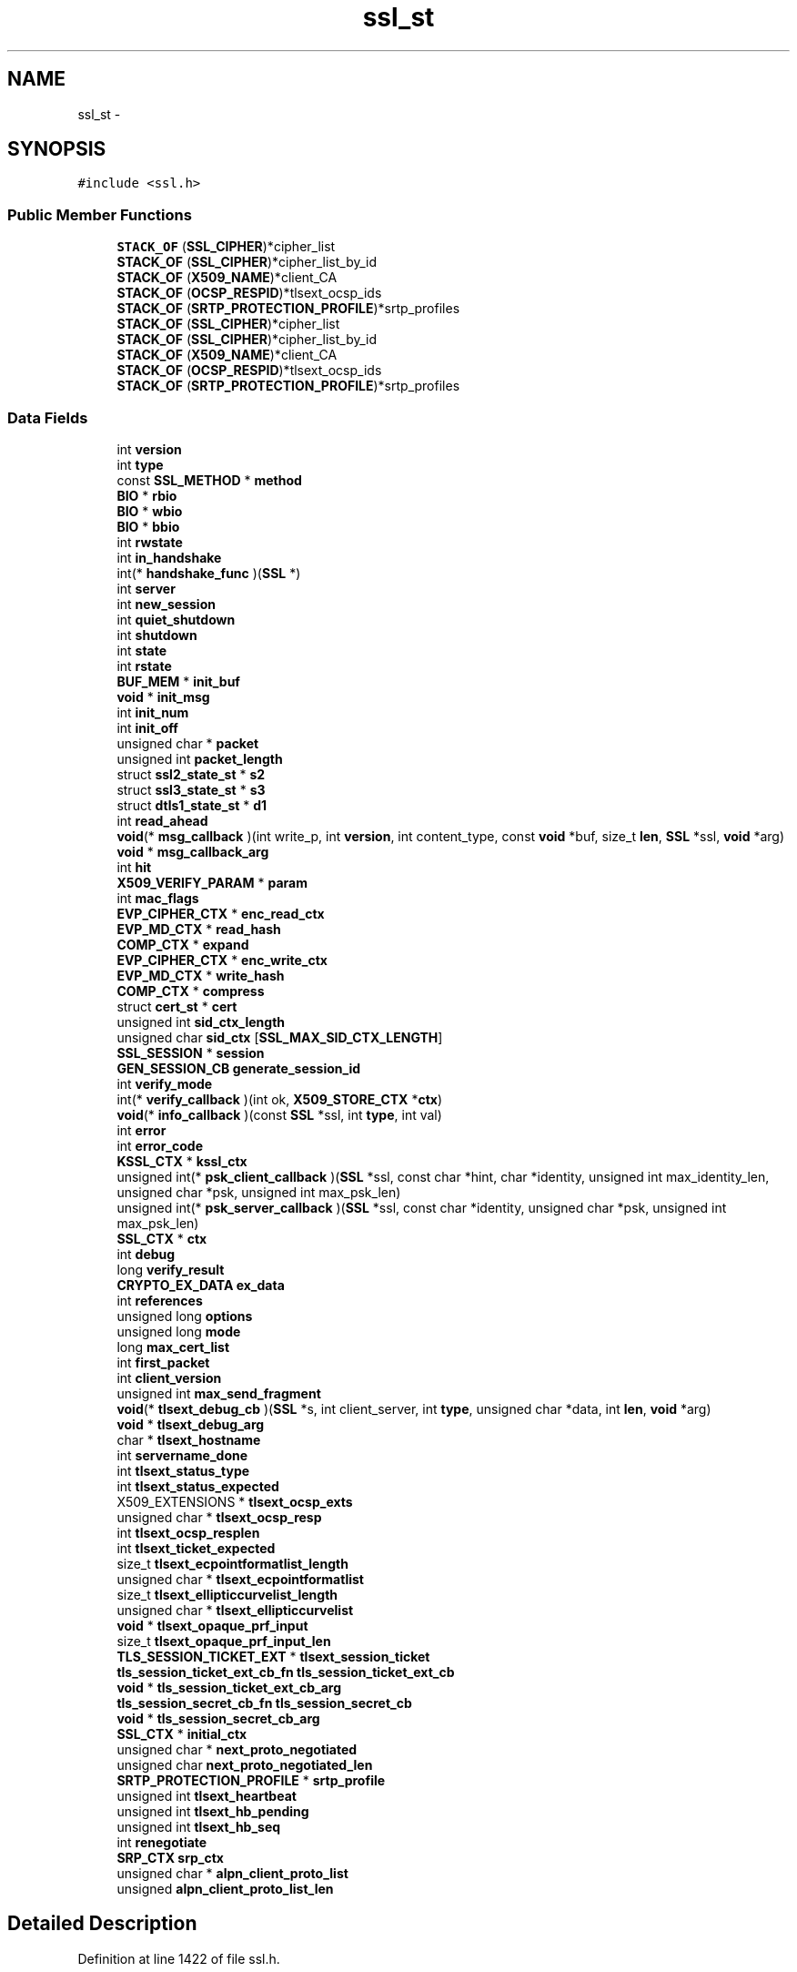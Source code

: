 .TH "ssl_st" 3 "Fri Aug 19 2016" "s2n-doxygen-full" \" -*- nroff -*-
.ad l
.nh
.SH NAME
ssl_st \- 
.SH SYNOPSIS
.br
.PP
.PP
\fC#include <ssl\&.h>\fP
.SS "Public Member Functions"

.in +1c
.ti -1c
.RI "\fBSTACK_OF\fP (\fBSSL_CIPHER\fP)*cipher_list"
.br
.ti -1c
.RI "\fBSTACK_OF\fP (\fBSSL_CIPHER\fP)*cipher_list_by_id"
.br
.ti -1c
.RI "\fBSTACK_OF\fP (\fBX509_NAME\fP)*client_CA"
.br
.ti -1c
.RI "\fBSTACK_OF\fP (\fBOCSP_RESPID\fP)*tlsext_ocsp_ids"
.br
.ti -1c
.RI "\fBSTACK_OF\fP (\fBSRTP_PROTECTION_PROFILE\fP)*srtp_profiles"
.br
.ti -1c
.RI "\fBSTACK_OF\fP (\fBSSL_CIPHER\fP)*cipher_list"
.br
.ti -1c
.RI "\fBSTACK_OF\fP (\fBSSL_CIPHER\fP)*cipher_list_by_id"
.br
.ti -1c
.RI "\fBSTACK_OF\fP (\fBX509_NAME\fP)*client_CA"
.br
.ti -1c
.RI "\fBSTACK_OF\fP (\fBOCSP_RESPID\fP)*tlsext_ocsp_ids"
.br
.ti -1c
.RI "\fBSTACK_OF\fP (\fBSRTP_PROTECTION_PROFILE\fP)*srtp_profiles"
.br
.in -1c
.SS "Data Fields"

.in +1c
.ti -1c
.RI "int \fBversion\fP"
.br
.ti -1c
.RI "int \fBtype\fP"
.br
.ti -1c
.RI "const \fBSSL_METHOD\fP * \fBmethod\fP"
.br
.ti -1c
.RI "\fBBIO\fP * \fBrbio\fP"
.br
.ti -1c
.RI "\fBBIO\fP * \fBwbio\fP"
.br
.ti -1c
.RI "\fBBIO\fP * \fBbbio\fP"
.br
.ti -1c
.RI "int \fBrwstate\fP"
.br
.ti -1c
.RI "int \fBin_handshake\fP"
.br
.ti -1c
.RI "int(* \fBhandshake_func\fP )(\fBSSL\fP *)"
.br
.ti -1c
.RI "int \fBserver\fP"
.br
.ti -1c
.RI "int \fBnew_session\fP"
.br
.ti -1c
.RI "int \fBquiet_shutdown\fP"
.br
.ti -1c
.RI "int \fBshutdown\fP"
.br
.ti -1c
.RI "int \fBstate\fP"
.br
.ti -1c
.RI "int \fBrstate\fP"
.br
.ti -1c
.RI "\fBBUF_MEM\fP * \fBinit_buf\fP"
.br
.ti -1c
.RI "\fBvoid\fP * \fBinit_msg\fP"
.br
.ti -1c
.RI "int \fBinit_num\fP"
.br
.ti -1c
.RI "int \fBinit_off\fP"
.br
.ti -1c
.RI "unsigned char * \fBpacket\fP"
.br
.ti -1c
.RI "unsigned int \fBpacket_length\fP"
.br
.ti -1c
.RI "struct \fBssl2_state_st\fP * \fBs2\fP"
.br
.ti -1c
.RI "struct \fBssl3_state_st\fP * \fBs3\fP"
.br
.ti -1c
.RI "struct \fBdtls1_state_st\fP * \fBd1\fP"
.br
.ti -1c
.RI "int \fBread_ahead\fP"
.br
.ti -1c
.RI "\fBvoid\fP(* \fBmsg_callback\fP )(int write_p, int \fBversion\fP, int content_type, const \fBvoid\fP *buf, size_t \fBlen\fP, \fBSSL\fP *ssl, \fBvoid\fP *arg)"
.br
.ti -1c
.RI "\fBvoid\fP * \fBmsg_callback_arg\fP"
.br
.ti -1c
.RI "int \fBhit\fP"
.br
.ti -1c
.RI "\fBX509_VERIFY_PARAM\fP * \fBparam\fP"
.br
.ti -1c
.RI "int \fBmac_flags\fP"
.br
.ti -1c
.RI "\fBEVP_CIPHER_CTX\fP * \fBenc_read_ctx\fP"
.br
.ti -1c
.RI "\fBEVP_MD_CTX\fP * \fBread_hash\fP"
.br
.ti -1c
.RI "\fBCOMP_CTX\fP * \fBexpand\fP"
.br
.ti -1c
.RI "\fBEVP_CIPHER_CTX\fP * \fBenc_write_ctx\fP"
.br
.ti -1c
.RI "\fBEVP_MD_CTX\fP * \fBwrite_hash\fP"
.br
.ti -1c
.RI "\fBCOMP_CTX\fP * \fBcompress\fP"
.br
.ti -1c
.RI "struct \fBcert_st\fP * \fBcert\fP"
.br
.ti -1c
.RI "unsigned int \fBsid_ctx_length\fP"
.br
.ti -1c
.RI "unsigned char \fBsid_ctx\fP [\fBSSL_MAX_SID_CTX_LENGTH\fP]"
.br
.ti -1c
.RI "\fBSSL_SESSION\fP * \fBsession\fP"
.br
.ti -1c
.RI "\fBGEN_SESSION_CB\fP \fBgenerate_session_id\fP"
.br
.ti -1c
.RI "int \fBverify_mode\fP"
.br
.ti -1c
.RI "int(* \fBverify_callback\fP )(int ok, \fBX509_STORE_CTX\fP *\fBctx\fP)"
.br
.ti -1c
.RI "\fBvoid\fP(* \fBinfo_callback\fP )(const \fBSSL\fP *ssl, int \fBtype\fP, int val)"
.br
.ti -1c
.RI "int \fBerror\fP"
.br
.ti -1c
.RI "int \fBerror_code\fP"
.br
.ti -1c
.RI "\fBKSSL_CTX\fP * \fBkssl_ctx\fP"
.br
.ti -1c
.RI "unsigned int(* \fBpsk_client_callback\fP )(\fBSSL\fP *ssl, const char *hint, char *identity, unsigned int max_identity_len, unsigned char *psk, unsigned int max_psk_len)"
.br
.ti -1c
.RI "unsigned int(* \fBpsk_server_callback\fP )(\fBSSL\fP *ssl, const char *identity, unsigned char *psk, unsigned int max_psk_len)"
.br
.ti -1c
.RI "\fBSSL_CTX\fP * \fBctx\fP"
.br
.ti -1c
.RI "int \fBdebug\fP"
.br
.ti -1c
.RI "long \fBverify_result\fP"
.br
.ti -1c
.RI "\fBCRYPTO_EX_DATA\fP \fBex_data\fP"
.br
.ti -1c
.RI "int \fBreferences\fP"
.br
.ti -1c
.RI "unsigned long \fBoptions\fP"
.br
.ti -1c
.RI "unsigned long \fBmode\fP"
.br
.ti -1c
.RI "long \fBmax_cert_list\fP"
.br
.ti -1c
.RI "int \fBfirst_packet\fP"
.br
.ti -1c
.RI "int \fBclient_version\fP"
.br
.ti -1c
.RI "unsigned int \fBmax_send_fragment\fP"
.br
.ti -1c
.RI "\fBvoid\fP(* \fBtlsext_debug_cb\fP )(\fBSSL\fP *s, int client_server, int \fBtype\fP, unsigned char *data, int \fBlen\fP, \fBvoid\fP *arg)"
.br
.ti -1c
.RI "\fBvoid\fP * \fBtlsext_debug_arg\fP"
.br
.ti -1c
.RI "char * \fBtlsext_hostname\fP"
.br
.ti -1c
.RI "int \fBservername_done\fP"
.br
.ti -1c
.RI "int \fBtlsext_status_type\fP"
.br
.ti -1c
.RI "int \fBtlsext_status_expected\fP"
.br
.ti -1c
.RI "X509_EXTENSIONS * \fBtlsext_ocsp_exts\fP"
.br
.ti -1c
.RI "unsigned char * \fBtlsext_ocsp_resp\fP"
.br
.ti -1c
.RI "int \fBtlsext_ocsp_resplen\fP"
.br
.ti -1c
.RI "int \fBtlsext_ticket_expected\fP"
.br
.ti -1c
.RI "size_t \fBtlsext_ecpointformatlist_length\fP"
.br
.ti -1c
.RI "unsigned char * \fBtlsext_ecpointformatlist\fP"
.br
.ti -1c
.RI "size_t \fBtlsext_ellipticcurvelist_length\fP"
.br
.ti -1c
.RI "unsigned char * \fBtlsext_ellipticcurvelist\fP"
.br
.ti -1c
.RI "\fBvoid\fP * \fBtlsext_opaque_prf_input\fP"
.br
.ti -1c
.RI "size_t \fBtlsext_opaque_prf_input_len\fP"
.br
.ti -1c
.RI "\fBTLS_SESSION_TICKET_EXT\fP * \fBtlsext_session_ticket\fP"
.br
.ti -1c
.RI "\fBtls_session_ticket_ext_cb_fn\fP \fBtls_session_ticket_ext_cb\fP"
.br
.ti -1c
.RI "\fBvoid\fP * \fBtls_session_ticket_ext_cb_arg\fP"
.br
.ti -1c
.RI "\fBtls_session_secret_cb_fn\fP \fBtls_session_secret_cb\fP"
.br
.ti -1c
.RI "\fBvoid\fP * \fBtls_session_secret_cb_arg\fP"
.br
.ti -1c
.RI "\fBSSL_CTX\fP * \fBinitial_ctx\fP"
.br
.ti -1c
.RI "unsigned char * \fBnext_proto_negotiated\fP"
.br
.ti -1c
.RI "unsigned char \fBnext_proto_negotiated_len\fP"
.br
.ti -1c
.RI "\fBSRTP_PROTECTION_PROFILE\fP * \fBsrtp_profile\fP"
.br
.ti -1c
.RI "unsigned int \fBtlsext_heartbeat\fP"
.br
.ti -1c
.RI "unsigned int \fBtlsext_hb_pending\fP"
.br
.ti -1c
.RI "unsigned int \fBtlsext_hb_seq\fP"
.br
.ti -1c
.RI "int \fBrenegotiate\fP"
.br
.ti -1c
.RI "\fBSRP_CTX\fP \fBsrp_ctx\fP"
.br
.ti -1c
.RI "unsigned char * \fBalpn_client_proto_list\fP"
.br
.ti -1c
.RI "unsigned \fBalpn_client_proto_list_len\fP"
.br
.in -1c
.SH "Detailed Description"
.PP 
Definition at line 1422 of file ssl\&.h\&.
.SH "Member Function Documentation"
.PP 
.SS "STACK_OF (\fBSSL_CIPHER\fP)"

.SS "STACK_OF (\fBSSL_CIPHER\fP)"

.SS "STACK_OF (\fBX509_NAME\fP)"

.SS "STACK_OF (\fBOCSP_RESPID\fP)"

.SS "STACK_OF (\fBSRTP_PROTECTION_PROFILE\fP)"

.SS "STACK_OF (\fBSSL_CIPHER\fP)"

.SS "STACK_OF (\fBSSL_CIPHER\fP)"

.SS "STACK_OF (\fBX509_NAME\fP)"

.SS "STACK_OF (\fBOCSP_RESPID\fP)"

.SS "STACK_OF (\fBSRTP_PROTECTION_PROFILE\fP)"

.SH "Field Documentation"
.PP 
.SS "int version"

.PP
Definition at line 1427 of file ssl\&.h\&.
.SS "int type"

.PP
Definition at line 1429 of file ssl\&.h\&.
.SS "const \fBSSL_METHOD\fP * method"

.PP
Definition at line 1431 of file ssl\&.h\&.
.SS "\fBBIO\fP * rbio"

.PP
Definition at line 1438 of file ssl\&.h\&.
.SS "\fBBIO\fP * wbio"

.PP
Definition at line 1440 of file ssl\&.h\&.
.SS "\fBBIO\fP * bbio"

.PP
Definition at line 1442 of file ssl\&.h\&.
.SS "int rwstate"

.PP
Definition at line 1455 of file ssl\&.h\&.
.SS "int in_handshake"

.PP
Definition at line 1457 of file ssl\&.h\&.
.SS "int(* handshake_func)(\fBSSL\fP *)"

.PP
Definition at line 1458 of file ssl\&.h\&.
.SS "int server"

.PP
Definition at line 1467 of file ssl\&.h\&.
.SS "int new_session"

.PP
Definition at line 1474 of file ssl\&.h\&.
.SS "int quiet_shutdown"

.PP
Definition at line 1476 of file ssl\&.h\&.
.SS "int shutdown"

.PP
Definition at line 1478 of file ssl\&.h\&.
.SS "int state"

.PP
Definition at line 1480 of file ssl\&.h\&.
.SS "int rstate"

.PP
Definition at line 1482 of file ssl\&.h\&.
.SS "\fBBUF_MEM\fP * init_buf"

.PP
Definition at line 1483 of file ssl\&.h\&.
.SS "\fBvoid\fP * init_msg"

.PP
Definition at line 1484 of file ssl\&.h\&.
.SS "int init_num"

.PP
Definition at line 1486 of file ssl\&.h\&.
.SS "int init_off"

.PP
Definition at line 1487 of file ssl\&.h\&.
.SS "unsigned char * packet"

.PP
Definition at line 1489 of file ssl\&.h\&.
.SS "unsigned int packet_length"

.PP
Definition at line 1490 of file ssl\&.h\&.
.SS "struct \fBssl2_state_st\fP * s2"

.PP
Definition at line 1491 of file ssl\&.h\&.
.SS "struct \fBssl3_state_st\fP * s3"

.PP
Definition at line 1492 of file ssl\&.h\&.
.SS "struct \fBdtls1_state_st\fP * d1"

.PP
Definition at line 1493 of file ssl\&.h\&.
.SS "int read_ahead"

.PP
Definition at line 1494 of file ssl\&.h\&.
.SS "\fBvoid\fP(* msg_callback)(int write_p, int \fBversion\fP, int content_type, const \fBvoid\fP *buf, size_t \fBlen\fP, \fBSSL\fP *ssl, \fBvoid\fP *arg)"

.PP
Definition at line 1497 of file ssl\&.h\&.
.SS "\fBvoid\fP * msg_callback_arg"

.PP
Definition at line 1499 of file ssl\&.h\&.
.SS "int hit"

.PP
Definition at line 1500 of file ssl\&.h\&.
.SS "\fBX509_VERIFY_PARAM\fP * param"

.PP
Definition at line 1501 of file ssl\&.h\&.
.SS "int mac_flags"

.PP
Definition at line 1513 of file ssl\&.h\&.
.SS "\fBEVP_CIPHER_CTX\fP * enc_read_ctx"

.PP
Definition at line 1514 of file ssl\&.h\&.
.SS "\fBEVP_MD_CTX\fP * read_hash"

.PP
Definition at line 1515 of file ssl\&.h\&.
.SS "\fBCOMP_CTX\fP * expand"

.PP
Definition at line 1517 of file ssl\&.h\&.
.SS "\fBEVP_CIPHER_CTX\fP * enc_write_ctx"

.PP
Definition at line 1521 of file ssl\&.h\&.
.SS "\fBEVP_MD_CTX\fP * write_hash"

.PP
Definition at line 1522 of file ssl\&.h\&.
.SS "\fBCOMP_CTX\fP * compress"

.PP
Definition at line 1524 of file ssl\&.h\&.
.SS "struct \fBcert_st\fP * cert"

.PP
Definition at line 1531 of file ssl\&.h\&.
.SS "unsigned int sid_ctx_length"

.PP
Definition at line 1536 of file ssl\&.h\&.
.SS "unsigned char sid_ctx"

.PP
Definition at line 1537 of file ssl\&.h\&.
.SS "\fBSSL_SESSION\fP * session"

.PP
Definition at line 1539 of file ssl\&.h\&.
.SS "\fBGEN_SESSION_CB\fP generate_session_id"

.PP
Definition at line 1541 of file ssl\&.h\&.
.SS "int verify_mode"

.PP
Definition at line 1547 of file ssl\&.h\&.
.SS "int(* verify_callback)(int ok, \fBX509_STORE_CTX\fP *\fBctx\fP)"

.PP
Definition at line 1549 of file ssl\&.h\&.
.SS "\fBvoid\fP(* info_callback)(const \fBSSL\fP *ssl, int \fBtype\fP, int val)"

.PP
Definition at line 1551 of file ssl\&.h\&.
.SS "int error"

.PP
Definition at line 1553 of file ssl\&.h\&.
.SS "int error_code"

.PP
Definition at line 1555 of file ssl\&.h\&.
.SS "\fBKSSL_CTX\fP * kssl_ctx"

.PP
Definition at line 1558 of file ssl\&.h\&.
.SS "unsigned int(* psk_client_callback)(\fBSSL\fP *ssl, const char *hint, char *identity, unsigned int max_identity_len, unsigned char *psk, unsigned int max_psk_len)"

.PP
Definition at line 1561 of file ssl\&.h\&.
.SS "unsigned int(* psk_server_callback)(\fBSSL\fP *ssl, const char *identity, unsigned char *psk, unsigned int max_psk_len)"

.PP
Definition at line 1566 of file ssl\&.h\&.
.SS "\fBSSL_CTX\fP * ctx"

.PP
Definition at line 1570 of file ssl\&.h\&.
.SS "int debug"

.PP
Definition at line 1575 of file ssl\&.h\&.
.SS "long verify_result"

.PP
Definition at line 1577 of file ssl\&.h\&.
.SS "\fBCRYPTO_EX_DATA\fP ex_data"

.PP
Definition at line 1578 of file ssl\&.h\&.
.SS "int references"

.PP
Definition at line 1581 of file ssl\&.h\&.
.SS "unsigned long options"

.PP
Definition at line 1583 of file ssl\&.h\&.
.SS "unsigned long mode"

.PP
Definition at line 1585 of file ssl\&.h\&.
.SS "long max_cert_list"

.PP
Definition at line 1586 of file ssl\&.h\&.
.SS "int first_packet"

.PP
Definition at line 1587 of file ssl\&.h\&.
.SS "int client_version"

.PP
Definition at line 1589 of file ssl\&.h\&.
.SS "unsigned int max_send_fragment"

.PP
Definition at line 1590 of file ssl\&.h\&.
.SS "\fBvoid\fP(* tlsext_debug_cb)(\fBSSL\fP *s, int client_server, int \fBtype\fP, unsigned char *data, int \fBlen\fP, \fBvoid\fP *arg)"

.PP
Definition at line 1593 of file ssl\&.h\&.
.SS "\fBvoid\fP * tlsext_debug_arg"

.PP
Definition at line 1595 of file ssl\&.h\&.
.SS "char * tlsext_hostname"

.PP
Definition at line 1596 of file ssl\&.h\&.
.SS "int servername_done"

.PP
Definition at line 1603 of file ssl\&.h\&.
.SS "int tlsext_status_type"

.PP
Definition at line 1606 of file ssl\&.h\&.
.SS "int tlsext_status_expected"

.PP
Definition at line 1608 of file ssl\&.h\&.
.SS "X509_EXTENSIONS * tlsext_ocsp_exts"

.PP
Definition at line 1611 of file ssl\&.h\&.
.SS "unsigned char * tlsext_ocsp_resp"

.PP
Definition at line 1613 of file ssl\&.h\&.
.SS "int tlsext_ocsp_resplen"

.PP
Definition at line 1614 of file ssl\&.h\&.
.SS "int tlsext_ticket_expected"

.PP
Definition at line 1616 of file ssl\&.h\&.
.SS "size_t tlsext_ecpointformatlist_length"

.PP
Definition at line 1618 of file ssl\&.h\&.
.SS "unsigned char * tlsext_ecpointformatlist"

.PP
Definition at line 1620 of file ssl\&.h\&.
.SS "size_t tlsext_ellipticcurvelist_length"

.PP
Definition at line 1621 of file ssl\&.h\&.
.SS "unsigned char * tlsext_ellipticcurvelist"

.PP
Definition at line 1623 of file ssl\&.h\&.
.SS "\fBvoid\fP * tlsext_opaque_prf_input"

.PP
Definition at line 1629 of file ssl\&.h\&.
.SS "size_t tlsext_opaque_prf_input_len"

.PP
Definition at line 1630 of file ssl\&.h\&.
.SS "\fBTLS_SESSION_TICKET_EXT\fP * tlsext_session_ticket"

.PP
Definition at line 1632 of file ssl\&.h\&.
.SS "\fBtls_session_ticket_ext_cb_fn\fP tls_session_ticket_ext_cb"

.PP
Definition at line 1634 of file ssl\&.h\&.
.SS "\fBvoid\fP * tls_session_ticket_ext_cb_arg"

.PP
Definition at line 1635 of file ssl\&.h\&.
.SS "\fBtls_session_secret_cb_fn\fP tls_session_secret_cb"

.PP
Definition at line 1637 of file ssl\&.h\&.
.SS "\fBvoid\fP * tls_session_secret_cb_arg"

.PP
Definition at line 1638 of file ssl\&.h\&.
.SS "\fBSSL_CTX\fP * initial_ctx"

.PP
Definition at line 1639 of file ssl\&.h\&.
.SS "unsigned char * next_proto_negotiated"

.PP
Definition at line 1648 of file ssl\&.h\&.
.SS "unsigned char next_proto_negotiated_len"

.PP
Definition at line 1649 of file ssl\&.h\&.
.SS "\fBSRTP_PROTECTION_PROFILE\fP * srtp_profile"

.PP
Definition at line 1655 of file ssl\&.h\&.
.SS "unsigned int tlsext_heartbeat"

.PP
Definition at line 1662 of file ssl\&.h\&.
.SS "unsigned int tlsext_hb_pending"

.PP
Definition at line 1664 of file ssl\&.h\&.
.SS "unsigned int tlsext_hb_seq"

.PP
Definition at line 1666 of file ssl\&.h\&.
.SS "int renegotiate"

.PP
Definition at line 1675 of file ssl\&.h\&.
.SS "\fBSRP_CTX\fP srp_ctx"

.PP
Definition at line 1678 of file ssl\&.h\&.
.SS "unsigned char * alpn_client_proto_list"

.PP
Definition at line 1685 of file ssl\&.h\&.
.SS "unsigned alpn_client_proto_list_len"

.PP
Definition at line 1686 of file ssl\&.h\&.

.SH "Author"
.PP 
Generated automatically by Doxygen for s2n-doxygen-full from the source code\&.
